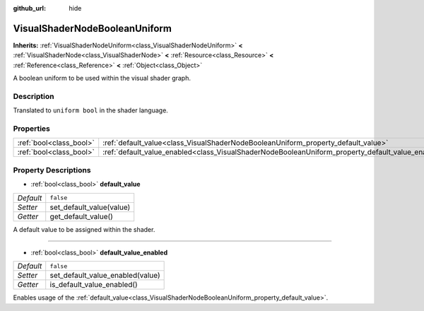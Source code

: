 :github_url: hide

.. Generated automatically by doc/tools/make_rst.py in Godot's source tree.
.. DO NOT EDIT THIS FILE, but the VisualShaderNodeBooleanUniform.xml source instead.
.. The source is found in doc/classes or modules/<name>/doc_classes.

.. _class_VisualShaderNodeBooleanUniform:

VisualShaderNodeBooleanUniform
==============================

**Inherits:** :ref:`VisualShaderNodeUniform<class_VisualShaderNodeUniform>` **<** :ref:`VisualShaderNode<class_VisualShaderNode>` **<** :ref:`Resource<class_Resource>` **<** :ref:`Reference<class_Reference>` **<** :ref:`Object<class_Object>`

A boolean uniform to be used within the visual shader graph.

Description
-----------

Translated to ``uniform bool`` in the shader language.

Properties
----------

+-------------------------+---------------------------------------------------------------------------------------------------+-----------+
| :ref:`bool<class_bool>` | :ref:`default_value<class_VisualShaderNodeBooleanUniform_property_default_value>`                 | ``false`` |
+-------------------------+---------------------------------------------------------------------------------------------------+-----------+
| :ref:`bool<class_bool>` | :ref:`default_value_enabled<class_VisualShaderNodeBooleanUniform_property_default_value_enabled>` | ``false`` |
+-------------------------+---------------------------------------------------------------------------------------------------+-----------+

Property Descriptions
---------------------

.. _class_VisualShaderNodeBooleanUniform_property_default_value:

- :ref:`bool<class_bool>` **default_value**

+-----------+--------------------------+
| *Default* | ``false``                |
+-----------+--------------------------+
| *Setter*  | set_default_value(value) |
+-----------+--------------------------+
| *Getter*  | get_default_value()      |
+-----------+--------------------------+

A default value to be assigned within the shader.

----

.. _class_VisualShaderNodeBooleanUniform_property_default_value_enabled:

- :ref:`bool<class_bool>` **default_value_enabled**

+-----------+----------------------------------+
| *Default* | ``false``                        |
+-----------+----------------------------------+
| *Setter*  | set_default_value_enabled(value) |
+-----------+----------------------------------+
| *Getter*  | is_default_value_enabled()       |
+-----------+----------------------------------+

Enables usage of the :ref:`default_value<class_VisualShaderNodeBooleanUniform_property_default_value>`.

.. |virtual| replace:: :abbr:`virtual (This method should typically be overridden by the user to have any effect.)`
.. |const| replace:: :abbr:`const (This method has no side effects. It doesn't modify any of the instance's member variables.)`
.. |vararg| replace:: :abbr:`vararg (This method accepts any number of arguments after the ones described here.)`
